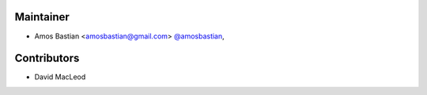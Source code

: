 Maintainer
``````````

- Amos Bastian <amosbastian@gmail.com> `@amosbastian <https://github.com/amosbastian>`_,

Contributors
````````````

- David MacLeod
